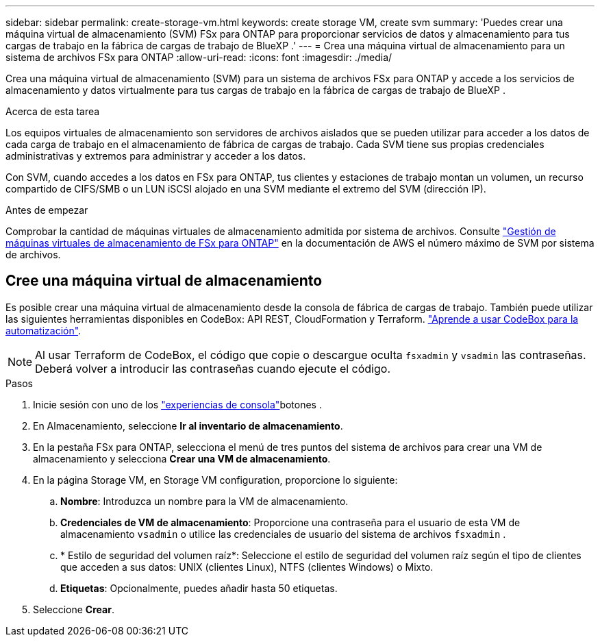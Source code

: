 ---
sidebar: sidebar 
permalink: create-storage-vm.html 
keywords: create storage VM, create svm 
summary: 'Puedes crear una máquina virtual de almacenamiento (SVM) FSx para ONTAP para proporcionar servicios de datos y almacenamiento para tus cargas de trabajo en la fábrica de cargas de trabajo de BlueXP .' 
---
= Crea una máquina virtual de almacenamiento para un sistema de archivos FSx para ONTAP
:allow-uri-read: 
:icons: font
:imagesdir: ./media/


[role="lead"]
Crea una máquina virtual de almacenamiento (SVM) para un sistema de archivos FSx para ONTAP y accede a los servicios de almacenamiento y datos virtualmente para tus cargas de trabajo en la fábrica de cargas de trabajo de BlueXP .

.Acerca de esta tarea
Los equipos virtuales de almacenamiento son servidores de archivos aislados que se pueden utilizar para acceder a los datos de cada carga de trabajo en el almacenamiento de fábrica de cargas de trabajo. Cada SVM tiene sus propias credenciales administrativas y extremos para administrar y acceder a los datos.

Con SVM, cuando accedes a los datos en FSx para ONTAP, tus clientes y estaciones de trabajo montan un volumen, un recurso compartido de CIFS/SMB o un LUN iSCSI alojado en una SVM mediante el extremo del SVM (dirección IP).

.Antes de empezar
Comprobar la cantidad de máquinas virtuales de almacenamiento admitida por sistema de archivos. Consulte link:https://docs.aws.amazon.com/fsx/latest/ONTAPGuide/managing-svms.html#max-svms["Gestión de máquinas virtuales de almacenamiento de FSx para ONTAP"^] en la documentación de AWS el número máximo de SVM por sistema de archivos.



== Cree una máquina virtual de almacenamiento

Es posible crear una máquina virtual de almacenamiento desde la consola de fábrica de cargas de trabajo. También puede utilizar las siguientes herramientas disponibles en CodeBox: API REST, CloudFormation y Terraform. link:https://docs.netapp.com/us-en/workload-setup-admin/use-codebox.html#how-to-use-codebox["Aprende a usar CodeBox para la automatización"^].


NOTE: Al usar Terraform de CodeBox, el código que copie o descargue oculta `fsxadmin` y `vsadmin` las contraseñas. Deberá volver a introducir las contraseñas cuando ejecute el código.

.Pasos
. Inicie sesión con uno de los link:https://docs.netapp.com/us-en/workload-setup-admin/console-experiences.html["experiencias de consola"^]botones .
. En Almacenamiento, seleccione *Ir al inventario de almacenamiento*.
. En la pestaña FSx para ONTAP, selecciona el menú de tres puntos del sistema de archivos para crear una VM de almacenamiento y selecciona *Crear una VM de almacenamiento*.
. En la página Storage VM, en Storage VM configuration, proporcione lo siguiente:
+
.. *Nombre*: Introduzca un nombre para la VM de almacenamiento.
.. *Credenciales de VM de almacenamiento*: Proporcione una contraseña para el usuario de esta VM de almacenamiento `vsadmin` o utilice las credenciales de usuario del sistema de archivos `fsxadmin` .
.. * Estilo de seguridad del volumen raíz*: Seleccione el estilo de seguridad del volumen raíz según el tipo de clientes que acceden a sus datos: UNIX (clientes Linux), NTFS (clientes Windows) o Mixto.
.. *Etiquetas*: Opcionalmente, puedes añadir hasta 50 etiquetas.


. Seleccione *Crear*.

